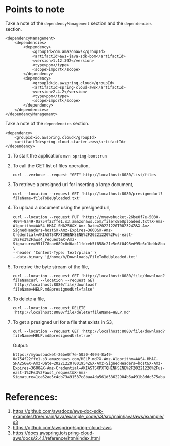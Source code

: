 * Points to note

Take a note of the ~dependencyManagement~ section and the ~dependencies~ section.

#+begin_src 
<dependencyManagement>
    <dependencies>
    	<dependency>
    		<groupId>com.amazonaws</groupId>
    		<artifactId>aws-java-sdk-bom</artifactId>
    		<version>1.12.392</version>
    		<type>pom</type>
    		<scope>import</scope>
    	</dependency>
    	<dependency>
    		<groupId>io.awspring.cloud</groupId>
    		<artifactId>spring-cloud-aws</artifactId>
    		<version>2.4.2</version>
    		<type>pom</type>
    		<scope>import</scope>
    	</dependency>
    </dependencies>
</dependencyManagement>
#+end_src

Take a note of the ~dependencies~ section.

#+begin_src 
<dependency>
    <groupId>io.awspring.cloud</groupId>
    <artifactId>spring-cloud-starter-aws</artifactId>
</dependency>
#+end_src

1. To start the application: ~mvn spring-boot:run~
1. To call the GET list of files operation,
   #+begin_src 
   curl --verbose --request "GET" http://localhost:8080/list/files
   #+end_src
1. To retrieve a presigned url for inserting a large document,
   #+begin_src 
   curl --location --request GET 'http://localhost:8080/presignedurl?fileName=fileToBeUploaded.txt'
   #+end_src
1. To upload a document using the presigned url,
   #+begin_src 
   curl --location --request PUT 'https://myawsbucket-26be0f7e-5030-4094-8a49-0a754f22ffe1.s3.amazonaws.com/fileToBeUploaded.txt?X-Amz-Algorithm=AWS4-HMAC-SHA256&X-Amz-Date=20221220T002324Z&X-Amz-SignedHeaders=host&X-Amz-Expires=3600&X-Amz-Credential=AKIASTSXPXTQHENHSENE%2F20221220%2Fus-east-1%2Fs3%2Faws4_request&X-Amz-Signature=951f78cae689c8d6ac11fdceb5f858c21e5e6f0498ed95c6c1bddc8ba22db648' \
   --header 'Content-Type: text/plain' \
   --data-binary '@/home/h/Downloads/FileToBeUploaded.txt'
   #+end_src
1. To retrive the byte stream of the file,
   #+begin_src 
   curl --location --request GET 'http://localhost:8080/file/download?fileNamcurl --location --request GET 'http://localhost:8080/file/download?fileName=HELP.md&presignedUrl=false'
   #+end_src
1. To delete a file,
   #+begin_src 
   curl --location --request DELETE 'http://localhost:8080/file/delete?fileName=HELP.md'
   #+end_src
1. To get a presigned url for a file that exists in S3,
   #+begin_src 
   curl --location --request GET 'http://localhost:8080/file/download?fileName=HELP.md&presignedUrl=true'
   #+end_src

   Output:
   #+begin_src 
   https://myawsbucket-26be0f7e-5030-4094-8a49-0a754f22ffe1.s3.amazonaws.com/HELP.md?X-Amz-Algorithm=AWS4-HMAC-SHA256&X-Amz-Date=20221220T001954Z&X-Amz-SignedHeaders=host&X-Amz-Expires=3600&X-Amz-Credential=AKIASTSXPXTQHENHSENE%2F20221220%2Fus-east-1%2Fs3%2Faws4_request&X-Amz-Signature=1ca62ae5c4cb73491537c8baa4da561d58622904b6a491b8ddc575aba0ad2f4a
   #+end_src

* References:

1. https://github.com/awsdocs/aws-doc-sdk-examples/tree/main/java/example_code/s3/src/main/java/aws/example/s3
1. https://github.com/awspring/spring-cloud-aws
1. https://docs.awspring.io/spring-cloud-aws/docs/2.4.1/reference/html/index.html
